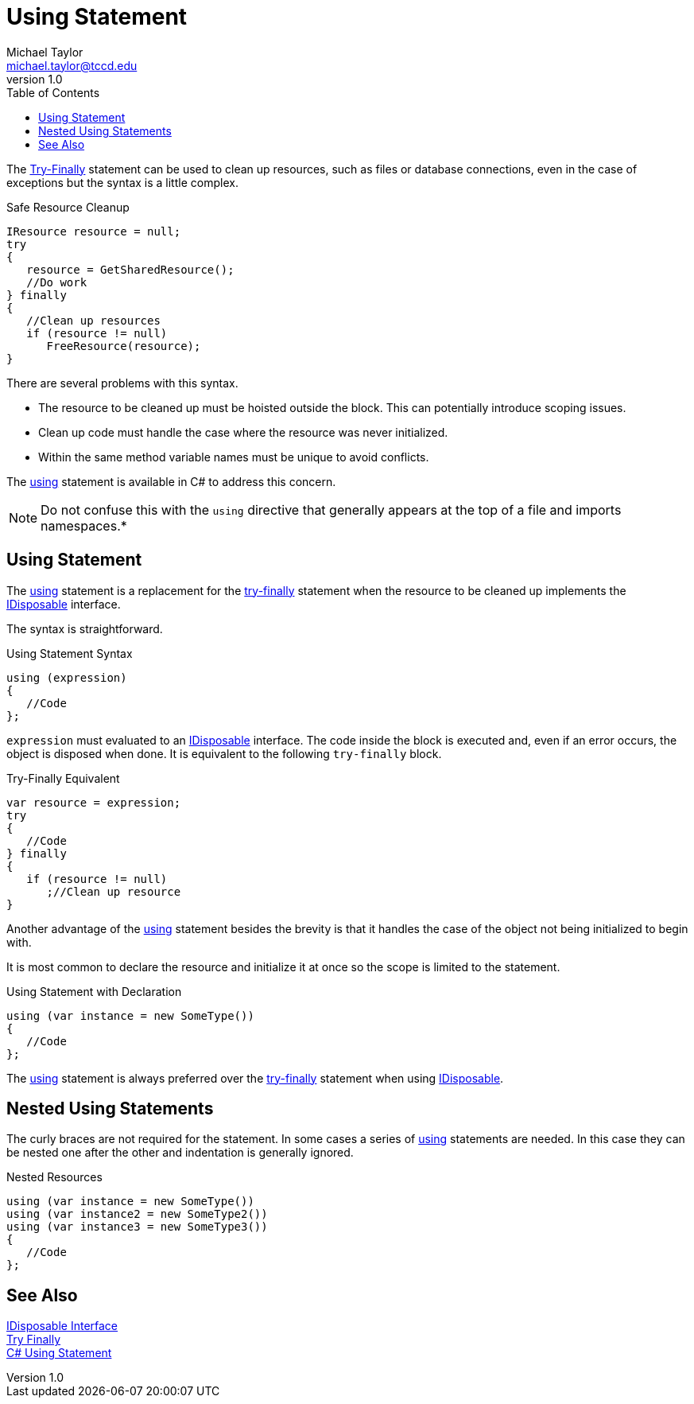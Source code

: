= Using Statement
Michael Taylor <michael.taylor@tccd.edu>
v1.0
:toc:

The link:../chapter-8/try-finally.adoc[Try-Finally] statement can be used to clean up resources, such as files or database connections, even in the case of exceptions but the syntax is a little complex.

.Safe Resource Cleanup
[source,csharp]
----
IResource resource = null;
try
{
   resource = GetSharedResource();
   //Do work
} finally
{
   //Clean up resources
   if (resource != null)
      FreeResource(resource);
}
----

There are several problems with this syntax.

- The resource to be cleaned up must be hoisted outside the block. This can potentially introduce scoping issues.
- Clean up code must handle the case where the resource was never initialized.
- Within the same method variable names must be unique to avoid conflicts.

The https://docs.microsoft.com/en-us/dotnet/csharp/language-reference/keywords/using-statement[using] statement is available in C# to address this concern. 

NOTE: Do not confuse this with the `using` directive that generally appears at the top of a file and imports namespaces.*

== Using Statement

The https://docs.microsoft.com/en-us/dotnet/csharp/language-reference/keywords/using-statement[using] statement is a replacement for the link:../chapter-8/try-finally.adoc[try-finally] statement when the resource to be cleaned up implements the link:interface-idisposable.adoc[IDisposable] interface.

The syntax is straightforward.

.Using Statement Syntax
[source,csharp]
----
using (expression)
{
   //Code
};
----

`expression` must evaluated to an link:interface-idisposable.adoc[IDisposable] interface.
The code inside the block is executed and, even if an error occurs, the object is disposed when done.
It is equivalent to the following `try-finally` block.

.Try-Finally Equivalent
[source,csharp]
----
var resource = expression;
try
{
   //Code
} finally
{  
   if (resource != null) 
      ;//Clean up resource
}
----

Another advantage of the https://docs.microsoft.com/en-us/dotnet/csharp/language-reference/keywords/using-statement[using] statement besides the brevity is that it handles the case of the object not being initialized to begin with.

It is most common to declare the resource and initialize it at once so the scope is limited to the statement.

.Using Statement with Declaration
[source,csharp]
----
using (var instance = new SomeType())
{
   //Code
};
----

The https://docs.microsoft.com/en-us/dotnet/csharp/language-reference/keywords/using-statement[using] statement is always preferred over the link:../chapter-8/try-finally.adoc[try-finally] statement when using link:interface-idisposable.adoc[IDisposable].

== Nested Using Statements

The curly braces are not required for the statement. 
In some cases a series of https://docs.microsoft.com/en-us/dotnet/csharp/language-reference/keywords/using-statement[using] statements are needed. 
In this case they can be nested one after the other and indentation is generally ignored.

.Nested Resources
[source,csharp]
----
using (var instance = new SomeType())
using (var instance2 = new SomeType2())
using (var instance3 = new SomeType3())
{
   //Code
};
----

== See Also

link:interface-idisposable.adoc[IDisposable Interface] +
link:../chapter-8/try-finally.adoc[Try Finally] +
https://docs.microsoft.com/en-us/dotnet/csharp/language-reference/keywords/using-statement[C# Using Statement] +
